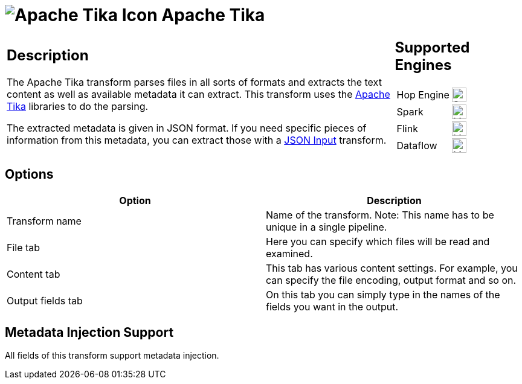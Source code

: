 ////
  // Licensed to the Apache Software Foundation (ASF) under one or more
  // contributor license agreements. See the NOTICE file distributed with
  // this work for additional information regarding copyright ownership.
  // The ASF licenses this file to You under the Apache License, Version 2.0
  // (the "License"); you may not use this file except in compliance with
  // the License. You may obtain a copy of the License at
  //
  // http://www.apache.org/licenses/LICENSE-2.0
  //
  // Unless required by applicable law or agreed to in writing, software
  // distributed under the License is distributed on an "AS IS" BASIS,
  // WITHOUT WARRANTIES OR CONDITIONS OF ANY KIND, either express or implied.
  // See the License for the specific language governing permissions and
  // limitations under the License.
////

////
Licensed to the Apache Software Foundation (ASF) under one
or more contributor license agreements.  See the NOTICE file
distributed with this work for additional information
regarding copyright ownership.  The ASF licenses this file
to you under the Apache License, Version 2.0 (the
"License"); you may not use this file except in compliance
with the License.  You may obtain a copy of the License at
  http://www.apache.org/licenses/LICENSE-2.0
Unless required by applicable law or agreed to in writing,
software distributed under the License is distributed on an
"AS IS" BASIS, WITHOUT WARRANTIES OR CONDITIONS OF ANY
KIND, either express or implied.  See the License for the
specific language governing permissions and limitations
under the License.
////
:documentationPath: /pipeline/transforms/
:language: en_US
:description: The Apache Tika transform parses files in all sorts of formats and extracts the text content as well as the available metadata.

= image:transforms/icons/tika.svg[Apache Tika Icon, role="image-doc-icon"] Apache Tika

[%noheader,cols="3a,1a", role="table-no-borders" ]
|===
|
== Description

The Apache Tika transform parses files in all sorts of formats and extracts the text content as well as available metadata it can extract.
This transform uses the http://tika.apache.org[Apache Tika] libraries to do the parsing.

The extracted metadata is given in JSON format.
If you need specific pieces of information from this metadata, you can extract those with a xref:pipeline/transforms/jsoninput.adoc[JSON Input] transform.
|
== Supported Engines
[%noheader,cols="2,1a",frame=none, role="table-supported-engines"]
!===
!Hop Engine! image:check_mark.svg[Supported, 24]
!Spark! image:question_mark.svg[Maybe Supported, 24]
!Flink! image:question_mark.svg[Maybe Supported, 24]
!Dataflow! image:question_mark.svg[Maybe Supported, 24]
!===
|===

== Options

[options="header"]
|===
|Option|Description

|Transform name
|Name of the transform.
Note: This name has to be unique in a single pipeline.

|File tab
|Here you can specify which files will be read and examined.

|Content tab
|This tab has various content settings.
For example, you can specify the file encoding, output format and so on.

|Output fields tab
|On this tab you can simply type in the names of the fields you want in the output.

|===

== Metadata Injection Support

All fields of this transform support metadata injection.
